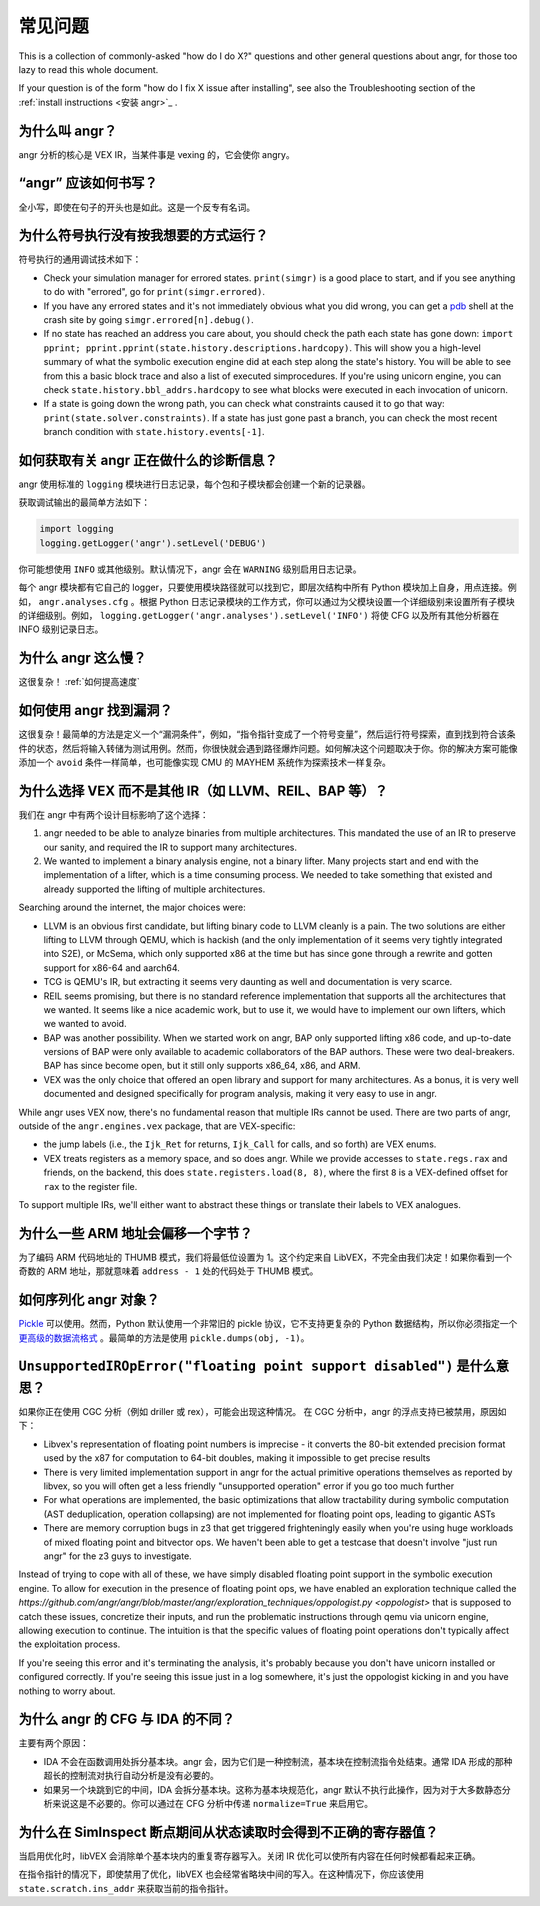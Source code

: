常见问题
==========================

This is a collection of commonly-asked "how do I do X?" questions and other
general questions about angr, for those too lazy to read this whole document.

If your question is of the form "how do I fix X issue after installing", see
also the Troubleshooting section of the :ref:`install instructions <安装
angr>`_ .

为什么叫 angr？
---------------------

angr 分析的核心是 VEX IR，当某件事是 vexing 的，它会使你 angry。

“angr” 应该如何书写？
------------------------------

全小写，即使在句子的开头也是如此。这是一个反专有名词。

为什么符号执行没有按我想要的方式运行？
----------------------------------------------------

符号执行的通用调试技术如下：


* Check your simulation manager for errored states. ``print(simgr)`` is a good
  place to start, and if you see anything to do with "errored", go for
  ``print(simgr.errored)``.
* If you have any errored states and it's not immediately obvious what you did
  wrong, you can get a `pdb <https://docs.python.org/3/library/pdb.html>`_ shell
  at the crash site by going ``simgr.errored[n].debug()``.
* If no state has reached an address you care about, you should check the path
  each state has gone down: ``import pprint;
  pprint.pprint(state.history.descriptions.hardcopy)``. This will show you a
  high-level summary of what the symbolic execution engine did at each step
  along the state's history. You will be able to see from this a basic block
  trace and also a list of executed simprocedures. If you're using unicorn
  engine, you can check ``state.history.bbl_addrs.hardcopy`` to see what blocks
  were executed in each invocation of unicorn.
* If a state is going down the wrong path, you can check what constraints caused
  it to go that way: ``print(state.solver.constraints)``. If a state has just
  gone past a branch, you can check the most recent branch condition with
  ``state.history.events[-1]``.

如何获取有关 angr 正在做什么的诊断信息？
--------------------------------------------------------------

angr 使用标准的 ``logging`` 模块进行日志记录，每个包和子模块都会创建一个新的记录器。

获取调试输出的最简单方法如下：

.. code-block:: python

   import logging
   logging.getLogger('angr').setLevel('DEBUG')

你可能想使用 ``INFO`` 或其他级别。默认情况下，angr 会在 ``WARNING`` 级别启用日志记录。

每个 angr 模块都有它自己的 logger，只要使用模块路径就可以找到它，即层次结构中所有 Python 模块加上自身，用点连接。例如， ``angr.analyses.cfg`` 。根据 Python 日志记录模块的工作方式，你可以通过为父模块设置一个详细级别来设置所有子模块的详细级别。例如， ``logging.getLogger('angr.analyses').setLevel('INFO')`` 将使 CFG 以及所有其他分析器在 INFO 级别记录日志。

为什么 angr 这么慢？
--------------------

这很复杂！ :ref:`如何提高速度`

如何使用 angr 找到漏洞？
------------------------

这很复杂！最简单的方法是定义一个“漏洞条件”，例如，“指令指针变成了一个符号变量”，然后运行符号探索，直到找到符合该条件的状态，然后将输入转储为测试用例。然而，你很快就会遇到路径爆炸问题。如何解决这个问题取决于你。你的解决方案可能像添加一个 ``avoid`` 条件一样简单，也可能像实现 CMU 的 MAYHEM 系统作为探索技术一样复杂。

为什么选择 VEX 而不是其他 IR（如 LLVM、REIL、BAP 等）？
------------------------------------------------------------

我们在 angr 中有两个设计目标影响了这个选择：


#. angr needed to be able to analyze binaries from multiple architectures. This
   mandated the use of an IR to preserve our sanity, and required the IR to
   support many architectures.
#. We wanted to implement a binary analysis engine, not a binary lifter. Many
   projects start and end with the implementation of a lifter, which is a time
   consuming process. We needed to take something that existed and already
   supported the lifting of multiple architectures.

Searching around the internet, the major choices were:


* LLVM is an obvious first candidate, but lifting binary code to LLVM cleanly is
  a pain. The two solutions are either lifting to LLVM through QEMU, which is
  hackish (and the only implementation of it seems very tightly integrated into
  S2E), or McSema, which only supported x86 at the time but has since gone
  through a rewrite and gotten support for x86-64 and aarch64.
* TCG is QEMU's IR, but extracting it seems very daunting as well and
  documentation is very scarce.
* REIL seems promising, but there is no standard reference implementation that
  supports all the architectures that we wanted. It seems like a nice academic
  work, but to use it, we would have to implement our own lifters, which we
  wanted to avoid.
* BAP was another possibility. When we started work on angr, BAP only supported
  lifting x86 code, and up-to-date versions of BAP were only available to
  academic collaborators of the BAP authors. These were two deal-breakers. BAP
  has since become open, but it still only supports x86_64, x86, and ARM.
* VEX was the only choice that offered an open library and support for many
  architectures. As a bonus, it is very well documented and designed
  specifically for program analysis, making it very easy to use in angr.

While angr uses VEX now, there's no fundamental reason that multiple IRs cannot
be used. There are two parts of angr, outside of the ``angr.engines.vex``
package, that are VEX-specific:


* the jump labels (i.e., the ``Ijk_Ret`` for returns, ``Ijk_Call`` for calls,
  and so forth) are VEX enums.
* VEX treats registers as a memory space, and so does angr. While we provide
  accesses to ``state.regs.rax`` and friends, on the backend, this does
  ``state.registers.load(8, 8)``, where the first ``8`` is a VEX-defined offset
  for ``rax`` to the register file.

To support multiple IRs, we'll either want to abstract these things or translate
their labels to VEX analogues.

为什么一些 ARM 地址会偏移一个字节？
--------------------------------------

为了编码 ARM 代码地址的 THUMB 模式，我们将最低位设置为 1。这个约定来自 LibVEX，不完全由我们决定！如果你看到一个奇数的 ARM 地址，那就意味着 ``address - 1`` 处的代码处于 THUMB 模式。

如何序列化 angr 对象？
--------------------------------

`Pickle <https://docs.python.org/2/library/pickle.html>`_ 可以使用。然而，Python 默认使用一个非常旧的 pickle 协议，它不支持更复杂的 Python 数据结构，所以你必须指定一个 `更高级的数据流格式 <https://docs.python.org/2/library/pickle.html#data-stream-format>`_ 。最简单的方法是使用 ``pickle.dumps(obj, -1)``。

``UnsupportedIROpError("floating point support disabled")`` 是什么意思？
-------------------------------------------------------------------------------

如果你正在使用 CGC 分析（例如 driller 或 rex），可能会出现这种情况。
在 CGC 分析中，angr 的浮点支持已被禁用，原因如下：


* Libvex's representation of floating point numbers is imprecise - it converts
  the 80-bit extended precision format used by the x87 for computation to 64-bit
  doubles, making it impossible to get precise results
* There is very limited implementation support in angr for the actual primitive
  operations themselves as reported by libvex, so you will often get a less
  friendly "unsupported operation" error if you go too much further
* For what operations are implemented, the basic optimizations that allow
  tractability during symbolic computation (AST deduplication, operation
  collapsing) are not implemented for floating point ops, leading to gigantic
  ASTs
* There are memory corruption bugs in z3 that get triggered frighteningly easily
  when you're using huge workloads of mixed floating point and bitvector ops. We
  haven't been able to get a testcase that doesn't involve "just run angr" for
  the z3 guys to investigate.

Instead of trying to cope with all of these, we have simply disabled floating
point support in the symbolic execution engine. To allow for execution in the
presence of floating point ops, we have enabled an exploration technique called
the
`https://github.com/angr/angr/blob/master/angr/exploration_techniques/oppologist.py
<oppologist>` that is supposed to catch these issues, concretize their inputs,
and run the problematic instructions through qemu via unicorn engine, allowing
execution to continue. The intuition is that the specific values of floating
point operations don't typically affect the exploitation process.

If you're seeing this error and it's terminating the analysis, it's probably
because you don't have unicorn installed or configured correctly. If you're
seeing this issue just in a log somewhere, it's just the oppologist kicking in
and you have nothing to worry about.

为什么 angr 的 CFG 与 IDA 的不同？
---------------------------------------

主要有两个原因：

* IDA 不会在函数调用处拆分基本块。angr 会，因为它们是一种控制流，基本块在控制流指令处结束。通常 IDA 形成的那种超长的控制流对执行自动分析是没有必要的。
* 如果另一个块跳到它的中间，IDA 会拆分基本块。这称为基本块规范化，angr 默认不执行此操作，因为对于大多数静态分析来说这是不必要的。你可以通过在 CFG 分析中传递 ``normalize=True`` 来启用它。

为什么在 SimInspect 断点期间从状态读取时会得到不正确的寄存器值？
------------------------------------------------------------------------------------------------

当启用优化时，libVEX 会消除单个基本块内的重复寄存器写入。关闭 IR 优化可以使所有内容在任何时候都看起来正确。

在指令指针的情况下，即使禁用了优化，libVEX 也会经常省略块中间的写入。在这种情况下，你应该使用 ``state.scratch.ins_addr`` 来获取当前的指令指针。

